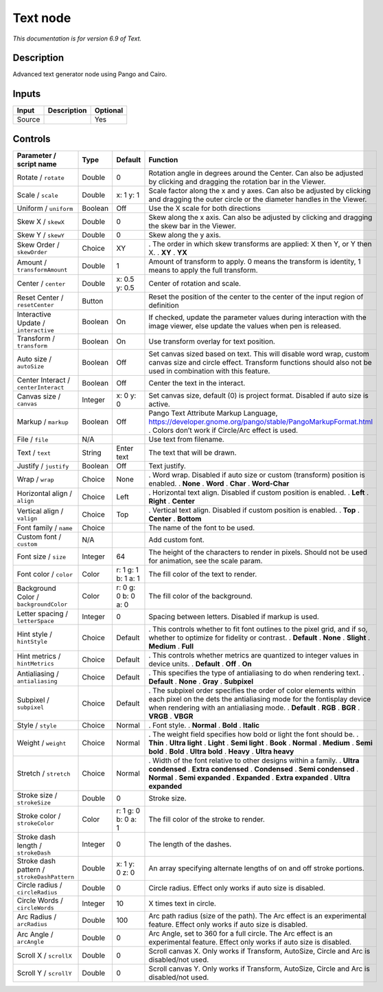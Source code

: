 .. _net.fxarena.openfx.Text:

Text node
=========

|pluginIcon| 

*This documentation is for version 6.9 of Text.*

Description
-----------

Advanced text generator node using Pango and Cairo.

Inputs
------

====== =========== ========
Input  Description Optional
====== =========== ========
Source             Yes
====== =========== ========

Controls
--------

.. tabularcolumns:: |>{\raggedright}p{0.2\columnwidth}|>{\raggedright}p{0.06\columnwidth}|>{\raggedright}p{0.07\columnwidth}|p{0.63\columnwidth}|

.. cssclass:: longtable

=========================================== ======= =================== ==================================================================================================================================================================================
Parameter / script name                     Type    Default             Function
=========================================== ======= =================== ==================================================================================================================================================================================
Rotate / ``rotate``                         Double  0                   Rotation angle in degrees around the Center. Can also be adjusted by clicking and dragging the rotation bar in the Viewer.
Scale / ``scale``                           Double  x: 1 y: 1           Scale factor along the x and y axes. Can also be adjusted by clicking and dragging the outer circle or the diameter handles in the Viewer.
Uniform / ``uniform``                       Boolean Off                 Use the X scale for both directions
Skew X / ``skewX``                          Double  0                   Skew along the x axis. Can also be adjusted by clicking and dragging the skew bar in the Viewer.
Skew Y / ``skewY``                          Double  0                   Skew along the y axis.
Skew Order / ``skewOrder``                  Choice  XY                  . The order in which skew transforms are applied: X then Y, or Y then X.
                                                                        . **XY**
                                                                        . **YX**
Amount / ``transformAmount``                Double  1                   Amount of transform to apply. 0 means the transform is identity, 1 means to apply the full transform.
Center / ``center``                         Double  x: 0.5 y: 0.5       Center of rotation and scale.
Reset Center / ``resetCenter``              Button                      Reset the position of the center to the center of the input region of definition
Interactive Update / ``interactive``        Boolean On                  If checked, update the parameter values during interaction with the image viewer, else update the values when pen is released.
Transform / ``transform``                   Boolean On                  Use transform overlay for text position.
Auto size / ``autoSize``                    Boolean Off                 Set canvas sized based on text. This will disable word wrap, custom canvas size and circle effect. Transform functions should also not be used in combination with this feature.
Center Interact / ``centerInteract``        Boolean Off                 Center the text in the interact.
Canvas size / ``canvas``                    Integer x: 0 y: 0           Set canvas size, default (0) is project format. Disabled if auto size is active.
Markup / ``markup``                         Boolean Off                 Pango Text Attribute Markup Language, https://developer.gnome.org/pango/stable/PangoMarkupFormat.html . Colors don’t work if Circle/Arc effect is used.
File / ``file``                             N/A                         Use text from filename.
Text / ``text``                             String  Enter text          The text that will be drawn.
Justify / ``justify``                       Boolean Off                 Text justify.
Wrap / ``wrap``                             Choice  None                . Word wrap. Disabled if auto size or custom (transform) position is enabled.
                                                                        . **None**
                                                                        . **Word**
                                                                        . **Char**
                                                                        . **Word-Char**
Horizontal align / ``align``                Choice  Left                . Horizontal text align. Disabled if custom position is enabled.
                                                                        . **Left**
                                                                        . **Right**
                                                                        . **Center**
Vertical align / ``valign``                 Choice  Top                 . Vertical text align. Disabled if custom position is enabled.
                                                                        . **Top**
                                                                        . **Center**
                                                                        . **Bottom**
Font family / ``name``                      Choice                      The name of the font to be used.
Custom font / ``custom``                    N/A                         Add custom font.
Font size / ``size``                        Integer 64                  The height of the characters to render in pixels. Should not be used for animation, see the scale param.
Font color / ``color``                      Color   r: 1 g: 1 b: 1 a: 1 The fill color of the text to render.
Background Color / ``backgroundColor``      Color   r: 0 g: 0 b: 0 a: 0 The fill color of the background.
Letter spacing / ``letterSpace``            Integer 0                   Spacing between letters. Disabled if markup is used.
Hint style / ``hintStyle``                  Choice  Default             . This controls whether to fit font outlines to the pixel grid, and if so, whether to optimize for fidelity or contrast.
                                                                        . **Default**
                                                                        . **None**
                                                                        . **Slight**
                                                                        . **Medium**
                                                                        . **Full**
Hint metrics / ``hintMetrics``              Choice  Default             . This controls whether metrics are quantized to integer values in device units.
                                                                        . **Default**
                                                                        . **Off**
                                                                        . **On**
Antialiasing / ``antialiasing``             Choice  Default             . This specifies the type of antialiasing to do when rendering text.
                                                                        . **Default**
                                                                        . **None**
                                                                        . **Gray**
                                                                        . **Subpixel**
Subpixel / ``subpixel``                     Choice  Default             . The subpixel order specifies the order of color elements within each pixel on the dets the antialiasing mode for the fontisplay device when rendering with an antialiasing mode.
                                                                        . **Default**
                                                                        . **RGB**
                                                                        . **BGR**
                                                                        . **VRGB**
                                                                        . **VBGR**
Style / ``style``                           Choice  Normal              . Font style.
                                                                        . **Normal**
                                                                        . **Bold**
                                                                        . **Italic**
Weight / ``weight``                         Choice  Normal              . The weight field specifies how bold or light the font should be.
                                                                        . **Thin**
                                                                        . **Ultra light**
                                                                        . **Light**
                                                                        . **Semi light**
                                                                        . **Book**
                                                                        . **Normal**
                                                                        . **Medium**
                                                                        . **Semi bold**
                                                                        . **Bold**
                                                                        . **Ultra bold**
                                                                        . **Heavy**
                                                                        . **Ultra heavy**
Stretch / ``stretch``                       Choice  Normal              . Width of the font relative to other designs within a family.
                                                                        . **Ultra condensed**
                                                                        . **Extra condensed**
                                                                        . **Condensed**
                                                                        . **Semi condensed**
                                                                        . **Normal**
                                                                        . **Semi expanded**
                                                                        . **Expanded**
                                                                        . **Extra expanded**
                                                                        . **Ultra expanded**
Stroke size / ``strokeSize``                Double  0                   Stroke size.
Stroke color / ``strokeColor``              Color   r: 1 g: 0 b: 0 a: 1 The fill color of the stroke to render.
Stroke dash length / ``strokeDash``         Integer 0                   The length of the dashes.
Stroke dash pattern / ``strokeDashPattern`` Double  x: 1 y: 0 z: 0      An array specifying alternate lengths of on and off stroke portions.
Circle radius / ``circleRadius``            Double  0                   Circle radius. Effect only works if auto size is disabled.
Circle Words / ``circleWords``              Integer 10                  X times text in circle.
Arc Radius / ``arcRadius``                  Double  100                 Arc path radius (size of the path). The Arc effect is an experimental feature. Effect only works if auto size is disabled.
Arc Angle / ``arcAngle``                    Double  0                   Arc Angle, set to 360 for a full circle. The Arc effect is an experimental feature. Effect only works if auto size is disabled.
Scroll X / ``scrollX``                      Double  0                   Scroll canvas X. Only works if Transform, AutoSize, Circle and Arc is disabled/not used.
Scroll Y / ``scrollY``                      Double  0                   Scroll canvas Y. Only works if Transform, AutoSize, Circle and Arc is disabled/not used.
=========================================== ======= =================== ==================================================================================================================================================================================

.. |pluginIcon| image:: net.fxarena.openfx.Text.png
   :width: 10.0%

